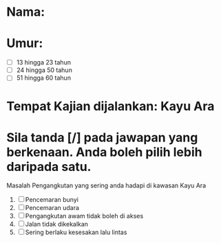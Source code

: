* Nama:* Umur:- [ ] 13 hingga 23 tahun- [ ] 24 hingga 50 tahun- [ ] 51 hingga 60 tahun* Tempat Kajian dijalankan: Kayu Ara* Sila tanda [/] pada jawapan yang berkenaan. Anda boleh pilih lebih daripada satu.Masalah Pengangkutan yang sering anda hadapi di kawasan Kayu Ara1. [ ] Pencemaran bunyi2. [ ] Pencemaran udara3. [ ] Pengangkutan awam tidak boleh di akses4. [ ] Jalan tidak dikekalkan5. [ ] Sering berlaku kesesakan lalu lintas